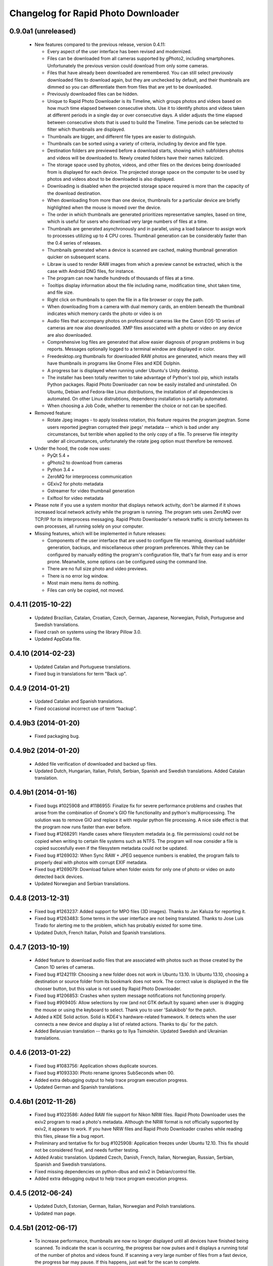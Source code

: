 Changelog for Rapid Photo Downloader
====================================

0.9.0a1 (unreleased)
--------------------

 - New features compared to the previous release, version 0.4.11:

   - Every aspect of the user interface has been revised and modernized.

   - Files can be downloaded from all cameras supported by gPhoto2,
     including smartphones. Unfortunately the previous version could download
     from only some cameras.

   - Files that have already been downloaded are remembered. You can still select
     previously downloaded files to download again, but they are unchecked by
     default, and their thumbnails are dimmed so you can differentiate them
     from files that are yet to be downloaded.

   - Previously downloaded files can be hidden.

   - Unique to Rapid Photo Downloader is its Timeline, which groups photos and
     videos based on how much time elapsed between consecutive shots. Use it
     to identify photos and videos taken at different periods in a single day
     or over consecutive days. A slider adjusts the time elapsed between
     consecutive shots that is used to build the Timeline. Time periods can be
     selected to filter which thumbnails are displayed.

   - Thumbnails are bigger, and different file types are easier to
     distinguish.

   - Thumbnails can be sorted using a variety of criteria, including by device
     and file type.

   - Destination folders are previewed before a download starts, showing which
     subfolders photos and videos will be downloaded to. Newly created folders
     have their names italicized.

   - The storage space used by photos, videos, and other files on the devices
     being downloaded from is displayed for each device. The projected storage
     space on the computer to be used by photos and videos about to be
     downloaded is also displayed.

   - Downloading is disabled when the projected storage space required is more
     than the capacity of the download destination.

   - When downloading from more than one device, thumbnails for a particular
     device are briefly highlighted when the mouse is moved over the device.

   - The order in which thumbnails are generated prioritizes representative
     samples, based on time, which is useful for users who download very large
     numbers of files at a time.

   - Thumbnails are generated asynchronously and in parallel, using a load
     balancer to assign work to processes utilizing up to 4 CPU cores.
     Thumbnail generation can be considerably faster than the 0.4 series of
     releases.

   - Thumbnails generated when a device is scanned are cached, making thumbnail
     generation quicker on subsequent scans.

   - Libraw is used to render RAW images from which a preview cannot be extracted,
     which is the case with Android DNG files, for instance.

   - The program can now handle hundreds of thousands of files at a time.
     
   - Tooltips display information about the file including name, modification
     time, shot taken time, and file size.
     
   - Right click on thumbnails to open the file in a file browser or copy the
     path.
     
   - When downloading from a camera with dual memory cards, an emblem beneath the
     thumbnail indicates which memory cards the photo or video is on

   - Audio files that accompany photos on professional cameras like the Canon
     EOS-1D series of cameras are now also downloaded. XMP files associated with
     a photo or video on any device are also downloaded.

   - Comprehensive log files are generated that allow easier diagnosis of
     program problems in bug reports. Messages optionally logged to a
     terminal window are displayed in color.

   - Freedesktop.org thumbnails for downloaded RAW photos are generated, which means
     they will have thumbnails in programs like Gnome Files and KDE Dolphin.
     
   - A progress bar is displayed when running under Ubuntu's Unity desktop.

   - The installer has been totally rewritten to take advantage of Python's
     tool pip, which installs Python packages. Rapid Photo Downloader can now
     be easily installed and uninstalled. On Ubuntu, Debian and Fedora-like
     Linux distributions, the installation of all dependencies is automated.
     On other Linux distrubtions, dependency installation is partially
     automated.

   - When choosing a Job Code, whether to remember the choice or not can be
     specified.

 - Removed feature:
 
   - Rotate Jpeg images - to apply lossless rotation, this feature requires the
     program jpegtran. Some users reported jpegtran corrupted their jpegs' 
     metadata -- which is bad under any circumstances, but terrible when applied
     to the only copy of a file. To preserve file integrity under all circumstances,
     unfortunately the rotate jpeg option must therefore be removed.
   
 - Under the hood, the code now uses:

   - PyQt 5.4 +

   - gPhoto2 to download from cameras

   - Python 3.4 +

   - ZeroMQ for interprocess communication

   - GExiv2 for photo metadata

   - Gstreamer for video thumbnail generation

   - Exiftool for video metadata
   
 - Please note if you use a system monitor that displays network activity,
   don't be alarmed if it shows increased local network activity while the
   program is running. The program sets uses ZeroMQ over TCP/IP for its
   interprocess messaging. Rapid Photo Downloader's network traffic is
   strictly between its own processes, all running solely on your computer.
   
 - Missing features, which will be implemented in future releases:
  
   - Components of the user interface that are used to configure file
     renaming, download subfolder generation, backups, and miscellaneous
     other program preferences. While they can be configured by manually
     editing the program's configuration file, that's far from easy and is
     error prone. Meanwhile, some options can be configured using the command
     line.

   - There are no full size photo and video previews.
   
   - There is no error log window.

   - Most main menu items do nothing.

   - Files can only be copied, not moved.


0.4.11 (2015-10-22)
-------------------

 - Updated Brazilian, Catalan, Croatian, Czech, German, Japanese, Norwegian, 
   Polish, Portuguese and Swedish translations.
   
 - Fixed crash on systems using the library Pillow 3.0.
   
 - Updated AppData file.
   
0.4.10 (2014-02-23)
-------------------

 - Updated Catalan and Portuguese translations.
   
 - Fixed bug in translations for term "Back up".
   

0.4.9 (2014-01-21)
------------------

 - Updated Catalan and Spanish translations.
   
 - Fixed occasional incorrect use of term "backup".
   

0.4.9b3 (2014-01-20)
--------------------

 - Fixed packaging bug.


0.4.9b2 (2014-01-20)
--------------------

 - Added file verification of downloaded and backed up files.
   
 - Updated Dutch, Hungarian, Italian, Polish, Serbian, Spanish and Swedish 
   translations. Added Catalan translation.
   

0.4.9b1 (2014-01-16)
--------------------

 - Fixed bugs #1025908 and #1186955: Finalize fix for severe performance problems 
   and crashes that arose from the combination of Gnome's GIO file functionality 
   and python's multiprocessing. The solution was to remove GIO and replace it with
   regular python file processing. A nice side effect is that the program now runs
   faster than ever before.
   
 - Fixed bug #1268291: Handle cases where filesystem metadata (e.g. file 
   permissions) could not be copied when writing to certain file systems such as
   NTFS. The program will now consider a file is copied succesfully even if the
   filesystem metadata could not be updated.
   
 - Fixed bug #1269032: When Sync RAW + JPEG sequence numbers is enabled, the 
   program fails to properly deal with photos with corrupt EXIF metadata.
   
 - Fixed bug #1269079: Download failure when folder exists for only one of photo or
   video on auto detected back devices. 
   
 - Updated Norwegian and Serbian translations.


0.4.8 (2013-12-31)
------------------

 - Fixed bug #1263237: Added support for MPO files (3D images). Thanks to Jan 
   Kaluza for reporting it.
   
 - Fixed bug #1263483: Some terms in the user interface are not being translated.
   Thanks to Jose Luis Tirado for alerting me to the problem, which has probably 
   existed for some time.
   
 - Updated Dutch, French Italian, Polish and Spanish translations.

0.4.7 (2013-10-19)
------------------

 - Added feature to download audio files that are associated with photos such as
   those created by the Canon 1D series of cameras.
   
 - Fixed bug #1242119: Choosing a new folder does not work in Ubuntu 13.10. In
   Ubuntu 13.10, choosing a destination or source folder from its bookmark does not
   work. The correct value is displayed in the file chooser button, but this value
   is not used by Rapid Photo Downloader.
   
 - Fixed bug #1206853: Crashes when system message notifications not functioning
   properly.
   
 - Fixed bug #909405: Allow selections by row (and not GTK default by square) when
   user is dragging the mouse or using the keyboard to select. Thank you to
   user 'Salukibob' for the patch.
   
 - Added a KDE Solid action. Solid is KDE4's hardware-related framework. It detects
   when the user connects a new device and display a list of related actions.
   Thanks to dju` for the patch.
   
 - Added Belarusian translation -- thanks go to Ilya Tsimokhin. Updated Swedish and 
   Ukrainian translations.

0.4.6 (2013-01-22)
------------------

 - Fixed bug #1083756: Application shows duplicate sources.

 - Fixed bug #1093330: Photo rename ignores SubSeconds when 00.
   
 - Added extra debugging output to help trace program execution progress.
   
 - Updated German and Spanish translations.

0.4.6b1 (2012-11-26)
--------------------

 - Fixed bug #1023586: Added RAW file support for Nikon NRW files. Rapid Photo
   Downloader uses the exiv2 program to read a photo's metadata. Although the NRW
   format is not officially supported by exiv2, it appears to work. If you have
   NRW files and Rapid Photo Downloader crashes while reading this files, please 
   file a bug report.
   
 - Preliminary and tentative fix for bug #1025908: Application freezes under
   Ubuntu 12.10. This fix should not be considered final, and needs further 
   testing.
   
 - Added Arabic translation. Updated Czech, Danish, French, Italian, Norwegian, 
   Russian, Serbian, Spanish and Swedish translations.
   
 - Fixed missing dependencies on python-dbus and exiv2 in Debian/control file.
   
 - Added extra debugging output to help trace program execution progress.

0.4.5 (2012-06-24)
------------------

 - Updated Dutch, Estonian, German, Italian, Norwegian and Polish translations.
   
 - Updated man page.


0.4.5b1 (2012-06-17)
--------------------

 - To increase performance, thumbnails are now no longer displayed until all 
   devices have finished being scanned. To indicate the scan is occurring, the
   progress bar now pulses and it displays a running total of the number of photos 
   and videos found. If scanning a very large number of files from a fast device, 
   the progress bar may pause. If this happens, just wait for the scan to complete.
   
 - Fixed bug #1014203: Very poor program performance after download device changed.
   The program now displays the results of scanning files much quicker if the
   program's download device preferences are changed and a scan begins of a new
   device. 
   
 - You can now specify via the command line whether you would like to automatically
   detect devices from which to download, or manually specify the path of the 
   device. If specified, the option will overwrite the existing program 
   preferences.
   
 - Added extra information to debugging output.
   
 - Fixed bug #1014219: File Modify process crashes if program exits during 
   download. 


0.4.4 (2012-05-30)
------------------

 - Fixed bug #998320: Applied patch from Dmitry Kazimirov for option to have 
   subfolder generation and file renaming use a month in text format. Thanks
   Dmitry!
   
 - Fixed bug #986681: Crash when showing question dialog on some non-Gnome systems.
   Thanks go to Liudas Ališauskas for the suggested fix.
   
 - Fixed bug #995769: The Help button in the preferences dialog does not work.
   
 - Fixed bug #996613: Updated Free Software Foundation address.
   
 - Added Estonian translation. Updated Brazilian, Dutch, French, German, Norwegian 
   Bokmal, Polish, Spanish and Russian translations.


0.4.3 (2012-01-07)
------------------

 - ExifTool is now a required dependency for Rapid Photo Downloader. ExifTool
   can be used to help download videos on Linux distributions that have not
   packaged hachoir-metadata, such as Fedora.
   
 - Exiftran is another new dependency. It is used to automatically rotate 
   JPEG images. 
   
 - Fixed bug #704482: Delete photos option should be easily accessible -
   
 - Added a toolbar at the top of the main program window, which gives immediate
   access to the most commonly changed configuration options: where files will
   be transferred from, whether they will be copied or moved, and where they will
   be transferred to.
   
 - Please when the move option is chosen, all files in the download from a device
   are first copied before any are deleted. In other words, only once all
   source files have been successfully copied from a device to their destination
   are the source files deleted from that device.
   
 - Fixed bug #754531: extract Exif.CanonFi.FileNumber metadata -
   
 - Added FileNumber metadata renaming option, which is a Canon-specific Exif value
   in the form xxx-yyyy, where xxx is the folder number and yyyy is the image
   number. Uses ExifTool. Thanks go to Etieene Charlier for researching the fix
   and contributing code to get it implemented.
   
 - Fixed bug #695517: Added functionality to download MTS video files. There is
   currently no python based library to read metadata from MTS files, but ExifTool
   works. 
   
 - Fixed bug #859998: Download THM video thumbnail files -
   
 - Some video files have THM video thumbnail files associated with them. Rapid 
   Photo Downloader now downloads them and renames them to match the name of the
   video it is associated with.
   
 - Fixed bug #594533: Lossless JPEG rotation based on EXIF data after picture 
   transfer -
   
 - There is now an option to automatically rotate JPEG photos as they are
   downloaded. The program exiftran is used to do the rotation. The feature is
   turned on default. 
   
 - Fixed bug #859012: Confirm if really want to download from /home, /media or / -
   
 - It is possible for the program's preferences to be set to download from /home,
   /media or / (the root of the file system). This can result in the program 
   scanning a very large number of files, possibly causing the system to become
   unresponsive. The program now queries the user before commencing this scan to 
   confirm if this is really what they want to do.
   
 - Fixed bug #792228: clear all thumbnails when refresh command issued.
   
 - Fixed bug #890949: Panasonic MOD format and duplicate filename issue
   
 - Fixed a bug where the device progress bar would occasionally disappear when 
   the download device was changed. 
   
 - Fixed a bug where the file extensions the program downloads could not be
   displayed from the command line.
   
 - Fixed a bug where the program would crash when trying to convert a malformed
   thumbnail from one image mode to another.
   
 - Updated Czech, Danish, Dutch, French, German, Hungarian, Italian, Norwegian,
   Polish, Serbian, Slovak, Spanish and Swedish translations.

0.4.2 (2011-10-01)
------------------

 - Added feature in Preferences window to remove any paths that have previously
   been marked to always be scanned or ignored. These paths can be specified when
   automatic detection of Portable Storage Devices is enabled.
   
 - Fixed bug #768026: added option to ignore paths from which to download - 
   
 - You can now specify paths never to scan for photos or videos. By default, any 
   path ending in .Trash or .thumbnails is ignored.  Advanced users can specify
   paths to never scan using python-style regular expressions.
   
 - Fixed bug #774488: added manual back up path for videos, in addition to photos -
   
 - You can now manually specify a path specifically in which to back up videos. This
   can be the same as or different than the path in which to back up photos.
   
 - Fixed bug #838722: wrong file types may be backed up to external devices - 
   
 - Fixed a bug when auto detection of backup devices is enabled, files of the wrong
   type might be backed up. For instance, if the backup device is only meant to 
   store videos, and the download contains photos, photos would incorrectly be
   backed up to the device in addition to videos.
   
 - Fixed bug #815727: Back up errors and warnings incorrectly displayed in log 
   window -
   
 - Fixed a bug that occurred when backing up errors are encountered, the log window
   did not display them correctly, although they were correctly outputted to the 
   terminal window. This only occurred when more than one back up device was being
   used during a download.
   
 - Fixed bug #859242: Crash when displaying a preview of file without an extracted
   thumbnail.
   
 - Fixed bug #810559: Crash when generating thumbnail images
   
 - Fixed bug #789995: crash when --reset-settings option is given on the command 
   line.
   
 - Fixed bugs #795446 and #844714: small errors in translation template.
   
 - Fixed a bug in the Swedish translation. 
   
 - Added Danish translation, by Torben Gundtofte-Bruun. Updated Brazilian, Czech,
   Dutch, French, German, Hungarian, Italian, Japanese, Norwegian, Polish, Russian, 
   Serbian, Slovak, Spanish, Swedish and Turkish translations.

0.4.1 (2011-05-19)
------------------

 - Added exif Artist and Copyright metadata options to file and subfolder name
   generation.
   
 - Fixed bug #774476: thumbnails occasionally not sorted by file modification
   time.
   
 - Fixed bug #784399: job code not prompted for after preference change.
   
 - Fixed bug #778085: crash when trying to scan inaccessible files on mounted
   camera.
   
 - Relaxed startup test to check whether pynotify is working. On some systems,
   pynotify reports it is not working even though it is.
   
 - Added the start of an Indonesian translation. Updated Brazilian, Dutch, French, 
   German, Hungarian, Italian, Polish, Russian, Spanish and Ukrainian translations.


0.4.0 (2011-04-28)
------------------

 - Features added since Release Candidate 1:
   
   * Allow multiple selection of files to check or uncheck for downloading.
   * Automation feature to delete downloaded files from a device.
   
 - Bug fix: translation fixes.
   
 - Bug fix: don't crash when completing download with backups enabled and no backup
   devices detected.
   
 - Updated Dutch, French, German, Polish, Russian, Serbian and Spanish 
   translations.

0.4.0rc1 (2011-04-21)
---------------------

 - Features added since beta 1:
   
    - Backups have been implemented. If you are backing up to more than one device,
      Rapid Photo Downloader will backup to each device simultaneously instead of one
      after the other.
      
    - When clicking the Download button before thumbnails are finished generating,
      the download proceeds immediately and the thumbnails remaining to be generated 
      will rendered during the download itself.
      
    - Added preferences option to disable thumbnail generation. When auto start is
      enabled, this can speed-up transfers when downloading from high-speed devices.
      
    - Access to the preferences window is now disabled while a download is occurring, 
      as changing preferences when files are being download can cause problems.
      
 - Bug fix: don't crash when downloading some files after having previously 
   downloaded some others in the same session.
   
 - Updated Brazilian, Dutch, German and Russian translations.

0.4.0b1 (2011-04-10)
--------------------

 - Features added since alpha 4:
   
   - Job Code functionality, mimicking that found in version 0.2.3.

   - Eject device button for each unmountable device in main window.

   - When not all files have been downloaded from a device, the number remaining
     is displayed in the device's progress bar

   - Overall download progress is displayed in progress bar at bottom of window

   - Time remaining and download speed are displayed in the status bar

   - System notification messages

   - Automation features:

       - Automatically start a download at program startup or when a device
         is inserted. When this is enabled, to optimize performance instead of
         thumbnails being generated before the files are downloaded, they are
         generated during the download.

       - Eject a device when all files have been downloaded from it.

       - Exit when all files have been downloaded.
   
 - The automation feature to delete downloaded files from a device will be added 
   only when the non-alpha/beta of version 0.4.0 is released.
   
 - The major feature currently not implemented is backups.
   
 - Note: if videos are downloaded, the device may not be able to be unmounted
   until Rapid Photo Downloader is exited. See bug #744012 for details.
   
 - Bug fix: adjust vertical pane position when additional devices are inserted

 - Bug fix: display file and subfolder naming warnings in error log
  
 - Updated Czech, French and Russian translations.

0.3.6 (2011-04-05)
------------------

 - This release contains a minor fix to allow program preferences to be changed
   on upcoming Linux distributions like Ubuntu 11.04 and Fedora 15. 
   
 - It also contains a minor packaging change so it can be installed in Ubuntu 
   11.04.

0.4.0a4 (2011-04-04)
--------------------

 - Fixed bug #750808: errorlog.ui not included in setup.py.

0.4.0a3 (2011-04-04)
---------------------

 - Features added since alpha 2:
   
    - Error log window to display download warnings and errors.
    - Synchronize RAW + JPEG Sequence values.
   
 - Fixed bug #739021: unable to set subfolder and file rename preferences on 
   alpha and beta Linux distributions such as Ubuntu 11.04 or Fedora 15.
   
 - Updated Brazilian, Dutch, French, German and Spanish translations. 

0.4.0a2 (2011-03-31)
--------------------

 - Features added since alpha 1:
   
   - Sample file names and subfolders are now displayed in the preferences dialog
     window.
   - The option to add a unique identifier to a filename if a file with the same
     name already exists
   
 - Other changes:

   - Updated INSTALL file to match new package requirements.
   
   - Added program icon to main window.
   
   - Bug fix: leave file preview mode when download devices are changed in the 
     preferences.
   
   - Bug fix: don't crash on startup when trying to display free space and photo or
     video download folders do not exist.


0.4.0a1 (2011-03-24)
---------------------

 - Rapid Photo Downloader is much faster and sports a new user interface. It is
   about 50 times faster in tasks like scanning photos and videos before the 
   download. It also performs the actual downloads quicker. It will use
   multiple CPU cores if they are available. 
   
 - Rapid Photo Downloader now requires version 0.3.0 or newer of pyexiv2. It also
   requires Python Imaging (PIL) to run. It will only run on recent Linux
   distributions such as Ubuntu 10.04 or newer. It has been tested on Ubuntu 10.04,
   10.10 and 11.04, as well as Fedora 14. (There is currently an unusual bug 
   adjusting some preferences when running Ubuntu 11.04. See bug #739021).
   
 - This is an alpha release because it is missing features that are present in 
   version 0.3.5. Missing features include:
   
   - System Notifications of download completion

   - Job Codes

   - Backups as you download

   - Automation features, e.g. automatically start download at startup

   - Error log window (currently you must check the command line for error output)

   - Time remaining status messages

   - Synchronize RAW + JPEG Sequence Numbers

   - Add unique identifier to a filename if a file with the same name already
     exists

   - Sample file names and subfolders are not displayed in the preferences window
   
 - These missing features will be added in subsequent alpha and beta releases.
   
 - Kaa-metadata is no longer required to download videos. However, if you 
   want to use Frames Per Second or Codec metadata information in subfolder or
   video file names, you must ensure it is installed. This is no longer checked at 
   program startup. 
   
 - Thanks go to Robert Park for refreshing the translations code.
   
 - Added Romanian translation.


0.3.5 (2011-03-23)
------------------

 - The primary purpose of this release is update translations and fix bug #714039,
   where under certain circumstances the program could crash while downloading 
   files. 
   
 - This is intended to be the last release in the 0.3.x series. In the upcoming 
   version 0.4.0, Rapid Photo Downloader is much faster and sports a new user 
   interface.
   
 - Added Romanian translation. Updated Brazilian, Chinese, Croatian, Czech, Dutch, 
   Finnish, German, Italian, Polish and Russian translations.


0.3.4 (2010-12-31)
------------------

 - You can now change the size of the preview image by zooming in and out using a 
   slider. The maximum size is double that of the previous fixed size, which was
   160px. On computers with small screens such as netbooks, the maximum preview 
   image size is the same as the previous fixed size. Please note that Rapid Photo 
   Downloader only extracts thumbnails of photos; for performance reasons, it does
   not create them. This means for some file formats, the thumbnails will contain
   jpeg artifacts when scaled up (this is particularly true when using a version of
   pyexiv2 < 0.2.0). For users who require larger preview images, this will be of
   little consequence.
   
 - When the "Strip compatible characters" feature is enabled in the Preferences 
   (which is the default), any white space (e.g. spaces) beginning or ending a
   folder name will now be removed.
   
 - Bug fix: camera serial numbers are now stripped of any spaces preceding or
   following the actual value.
   
 - Fixed bug #685335: inaccurate description of python packages required for 
   downloading videos.
   
 - Added Croatian translation. Updated French, Norwegian Bokmal, Polish and Russian
   translations.


0.3.3 (2010-10-24)
------------------

 - Added support for mod, tod and 3gp video files. 
   
 - Hachoir-metadata is now used to extract selected metadata from video files. It 
   has less bugs than kaa-metadata, and is better maintained. One benefit of this
   change is that more video file types can have their metadata extracted. Another
   is that the video creation date is now correctly read (the creation time read by 
   kaa metadata was sometimes wrong by a few hours). Kaa-metadata is still used to
   extract some the codec, fourcc and frames per second (FPS) metadata.
   
 - Fixed bug #640722: Added preliminary support for Samsung SRW files. Current
   versions of Exiv2 and pyexiv2 can read some but not all metadata from this new
   RAW format. If you try to use metadata that cannot be extracted, Rapid Photo 
   Downloader will issue a warning.
   
 - Fixed bug #550883: Generation of subfolders and filenames using the time a
   download was started. 
   
 - Fixed bugs related to missing video download directory at program startup.
   
 - Added command line option to output to the terminal information useful for 
   debugging.
   
 - Added Norwegian Bokmal and Portuguese translations. Updated Brazilian 
   Portuguese, Dutch, Finnish, German, Hungarian, Italian, Norwegian Nynorsk, 
   Polish, Russian, Serbian, Slovak and Ukrainian translations.


0.3.2 (2010-09-12)
------------------

 - Added Norwegian Nynorsk translation. Updated Chinese, Finnish, Hungarian, Dutch, 
   Occitan (post 1500), Polish, Brazilian Portuguese, and Russian translations.
   
 - Fixed crash on startup when checking for free space, and the download folder does
   not exist.


0.3.1 (2010-08-13)
------------------

 - The main window now works more effectively on tiny screens, such as those found
   on netbooks. If the screen height is less than or equal to 650 pixels, elements
   in the preview pane are removed, and the spacing is tightened.
   
 - The amount of free space available on the file-system where photos are to be
   downloaded is now displayed in the status bar. (Note this is only the case on
   moderately up-to-date Linux distributions that use GVFS, such as Ubuntu 8.10 or
   higher).
   
 - Add Chinese (simplified) translation. A big thanks goes out to the Ubuntu 
   Chinese translation team. Partial translations of Bulgarian, Japanese, Occitan 
   (post 1500), Persian, Portuguese (Brazilian), and Turkish have been added. In
   the past only translations that were largely finished were added, but hopefully 
   adding incomplete translations will speed up their completion. Updated Finnish, 
   French, Hungarian, Russian, Serbian and Spanish translations.


0.3.0 (2010-07-10)
------------------

 - The major new feature of this release is the generation of previews before
   a download takes place. You can now select which photos and videos you wish to
   download.
   
 - You can now assign different Job Codes to photos and videos in the same 
   download. Simply select photos and videos, and from the main window choose a Job
   Code for them. You can select a new Job Code,or enter a new one (press Enter
   to apply it). 
   
 - The errors and warnings reported have been completely overhauled, and are now
   more concise.
   
 - Now that you can select photos and videos to download, the "Report an error" 
   option in case of filename conflicts has been removed. If you try to download a
   photo or video that already exists, an error will be reported. If you backup a 
   photo or video that already exists in the backup location, a warning will be 
   reported (regardless of whether overwriting or skipping of backups with 
   conflicting filenames is chosen). 
   
 - Likewise, the option of whether to report an error or warning in case of missing
   backup devices has been removed. If you have chosen to backup your photos and
   videos, and a backup device or location is not found, the files will be 
   downloaded with warnings.
   
 - For each device in the main window, the progress bar is now updated much more
   smoothly than before. This is useful when downloading and backing up large files
   such as videos. (Note this is only the case on moderately up-to-date Linux 
   distributions that use GVFS, such as Ubuntu 8.10 or higher).
   
 - The minimum version of python-gtk2 (pygtk) required to run the program is now
   2.12. This will affect only outdated Linux distributions.


0.3.0b6 (2010-07-06)
--------------------

 - Fixed bug #598736: don't allow file to jump to the bottom when it has a Job Code
   assigned to it.
   
 - Fixed bug #601993: don't prompt for a Job Code when downloading file of one type
   (photo or video), and it's only a file of the other type that needs it.
   
 - Log error messages are now cleaned up where a file already exists and there were
   problems generating the file / subfolder name.
   
 - Fixed crash on startup when using an old version of GIO.
   
 - Fix crash in updating the time remaining in when downloading from extremely
   slow devices.
   
 - Set the default height to be 50 pixels taller.
   
 - Bug fix: don't download from device that has been inserted after program starts
   unless device auto detection is enabled.
   
 - Updated German translation.


0.3.0b5 (2010-07-04)
--------------------

 - Added warning dialog if attempting to download directly from a camera.
   
 - Add backup errors details to error log window.
   
 - Fixed program notifications.
   
 - Fixed corner cases with problematic file and subfolder names.
   
 - Disabled Download All button if all files that have not been downloaded have
   errors. 
   
 - Enabled and disabled Download All button, depending on status, after subfolder 
   or filename preferences are modified after device has been scanned. 
   
 - Don't stop a file being downloaded if a valid subfolder or filename can be
   generated using a Job Code.
   
 - Bug fix: don't automatically exit if there were errors or warnings and a 
   download was occurring from more than one device.
   
 - Auto start now works correctly again.
   
 - Job Codes are now assigned correctly when multiple downloads occur. 
   
 - Default column sorting is by date, unless a warning or error occurs when 
   doing the initial scan of the devices, in which case it is set to status (unless
   you have already clicked on a column heading yourself, in which case it will
   not change).
   
 - Use the command xdg-user-dir to get default download directories.
   
 - Updated Czech, Dutch, Finnish, French, Italian, Polish, Russian and Ukrainian
   translations.
 
0.3.0b4 (2010-06-25)
--------------------

 - Fixed bug in Job Code addition in the preferences window.
  
 - Made Job Code entry completion case insensitive.
  
 - Update preview to be the most recently selected photo / video when 
   multiple files are selected.
  
 - Don't crash when user selects a row that has its status set to be 
   download pending.
  
 - Improve error log status messages and problem notifications.

0.3.0b3 (2010-06-23)
--------------------

 - First beta release of 0.3.0. 

0.2.3 (2010-06-23)
------------------

 - Updated Hungarian, Russian, Swedish and Ukrainian translations.
  
 - Fixed bug #590725: don't crash if the theme does not associate an icon with 
   the detected device.
  
 - Bug fix: update example filenames and folders when Job codes are manually 
   modified in the preferences window.
  
 - This is the final release before 0.3.0, which will be a major update.
  

0.2.2 (2010-06-06)
------------------

 - Added Ukrainian translation by Sergiy Gavrylov.
  
 - Bug fix: in systems where exiv2 is not installed, don't crash on startup.
  

0.2.1 (2010-06-05)
------------------

 - Bug fix: display sample photo and video names in preferences dialog using
   first photo and video found on download device, where possible. This used to
   work but was inadvertently disabled in a recent release.
  
 - Bug fix: prompt for Job code when only video names or video subfolder names
   use a job code.
  
 - Bug fix: filter out Null bytes from Exif string values. These can occur when
   the Exif data is corrupted.
  
 - Updated Spanish, Russian and Finnish translations.


0.2.0 (2010-05-30)
------------------

 - Videos can now be downloaded in much the same way photos can. 
  
 - The package kaa metadata is required to download videos. ffmpegthumbnailer is
   used to display thumbnail images of certain types of videos as the download
   occurs. 
  
 - kaa metadata and ffmpegthumbnailer are optional. The program will run without
   them. See the INSTALL file for details.
  
 - If a THM file with the same name as the video is present, it will be used to 
   generate a thumbnail for the video. If not, if ffmpegthumbnailer is installed, 
   Rapid Photo Downloader will use it to attempt to extract a thumbnail from the
   video. THM files are not downloaded.
  
 - For now, sequence values are shared between the downloads of videos and photos.
   There may be an option to have two sets of sequence numbers in a future release.
  
 - Due to the number of changes in the code, it is possible that regressions in the
   photo downloading code may have been introduced. 
  
 - This is the first release to use version 0.2.x of the pyexiv2 library.  The 
   most immediate benefit of this change is that thumbnail images from Nikon and 
   other brand cameras can be displayed. This fixes bugs #369640 and #570378.
  
 - Please note pyexiv2 0.2.x requires exiv2 0.1.9 or above.
  
 - Rapid Photo Downloader will still work with pyexiv2 0.1.x. However it will not
   be able to display the thumbnails of some brands of camera.
  
 - If Rapid Photo Downloader detects version 0.18.1 or higher of the exiv2
   library, it will download Panasonic's RW2 files. If it detects version 0.18.0 or
   higher of the exiv2 library, it will download Mamiya's MEF files. For Rapid
   Photo Downloader to be able to detect which version of the exiv2 library your
   system has, it must either be running pyexiv2 >= 0.2.0, or have exiv2 installed.
  
 - Fixed bug #483222: sometimes images could not be downloaded to NTFS partitions.
   This fix was a welcome side effect of using GIO to copy images, instead of 
   relying on the python standard library.
  
 - Error message headings in the Error Log are now displayed in a red font.
  
 - Program settings and preferences can be reset using a new command line option.
  
 - Program preferences are now more thoroughly checked for validity when the
   program starts. 
  
 - Further work was done to fix bug #505492, to handle cases where the system
   notification system is not working properly.

0.1.3 (2010-01-22)
------------------

 - Fixed bug #509348: When both the backup and "Delete images from image device 
   upon download completion" options are selected, the program will only delete 
   an image from the image device if it was both downloaded to the download folder 
   and backed up. Previously it did not check to ensure it was backed up 
   correctly too.
  
 - Fixed bug #505492: Program failed to start in environments where the 
   notification system has problems.
  
 - Fixed bug #508304: User is now prompted to confirm if they really want to 
   remove all of their Job Codes after clicking on "Remove All" in the preferences
   dialog window.
  
 - Fixed bug #510484: Crashes when fails to create temporary download directory.
  
 - Fixed bug #510516: Program now checks to see if the download folder exists and
   is writable. If automatic detection of image devices is not enabled, it checks
   to see if the image location path exists.
  
 - Updated Czech, Dutch, Finnish, French, German, Hungarian, Italian, Polish, 
   Russian, Serbian, Spanish and Swedish translations.

0.1.2 (2010-01-16)
------------------

 - New feature: photographers using RAW + JPEG mode now have the option to 
   synchronize sequence numbers for the matching pair of images. This option is
   useful if you use the RAW + JPEG feature on your camera and you use sequence
   numbers or letters in your image renaming. Enabling this option will cause the 
   program to detect matching pairs of RAW and JPEG images, and when they are 
   detected, the same sequence numbers and letters will be applied to both image
   names. Furthermore, sequences will be updated as if the images were one. For 
   example, if 200 RAW images and 200 matching JPEG images are downloaded, the 
   value of Downloads today will be incremented by 200, and not 400. The same goes 
   for the rest of the sequence values, including the Stored number sequence 
   number. Images are detected by comparing filename, as well as the exif value for
   the date and time the image was created (including sub seconds when the camera 
   records this value). This option will take effect regardless of whether the RAW 
   and JPEG images are stored on different memory cards or the same memory card. 
   Furthermore, if they are stored on separate memory cards, you can download from 
   them simultaneously or one after the other. The only requirement is to download 
   the images in the same session--in other words, for the feature to work, use as 
   many memory cards as you need, but do not exit the program between downloads of 
   the matching sets of images.
  
 - Increased maximum sequence number length to seven digits by user request.
  
 - Fixed bug #503704: changes in values for downloads today and stored number not
   updated when changed via program preferences while a download is ready to begin.
  
 - Fixed a rare startup bug, where the program could crash when starting a thread.
  
 - Added Serbian translation by Milos Popovic. Updated Czech, Dutch, Finnish,
   French, German, Hungarian, Italian, Polish, Russian, Slovak, Spanish and 
   Swedish translations. 

0.1.1 (2010-01-05)
------------------

 - Added auto delete feature. When enabled, upon the completion of a download,
   images that were successfully downloaded will be deleted from the image device
   they were downloaded from. Images that were not downloaded successfully will not
   be deleted. 
  
 - Added keyboard accelerators for Preferences and Help.
  
 - Added Dutch translation by Alian J. Baudrez. Updated Czech, French, German, 
   Hungarian, Italian, Polish, Slovak and Spanish translations.
  

0.1.0 (2009-12-07)
------------------

 - Added icons to notification messages.
  
 - Updated Czech, French, German, Hungarian, Polish, Russian, Slovak, Spanish and
   Swedish translations.
  
 - Bug fix: properly handle devices being unmounted, fixing a bug introduced in
   Version 0.0.9 beta 2.
  
 - Bug fix: When program preferences are changed, image and backup devices are now 
   refreshed only when the preferences dialog window is closed.
  
 - Bug fix: Minutes component of image and folder renaming had the same code as 
   months.


0.1.0b2 (2009-11-22)
--------------------

 - New feature: when detection of portable storage devices is selected, the program
   will prompt you whether or not to download from each device it automatically
   detects. You can choose whether the program should remember the choice you make
   every time it runs. This fixes bug #376020.
  
 - Fixed bug #484432: error in adding job codes via the preferences dialog.
  
 - Fixed bug #486886: Job code prompt can appear multiple times.
  
 - Updated Hungarian and French translations.


0.1.0b1 (2009-11-14)
--------------------

 - This code is ready for full release, but given the magnitude of changes, a beta
   seems like a good idea, simply to catch any undetected bugs.
  
 - Added a "Job codes" option. Like the "text" option in image and subfolder name
   generation, this allows you to specify text that will be placed into the file
   and subfolder names. However, unlike the "text" option, which requires that the
   text be directly entered via the program preferences, when using the "Job code"
   option, the program will prompt for it each time a download begins. 
  
 - Made Download button the default button. Hitting enter while the main window
   has focus will now start the download.
  
 - Fixed bug #387002: added dependency in Ubuntu packages for librsvg2-common. 
   Thanks go to user hasp for this fix.
  
 - Fixed bug #478620: problem with corrupted image files. Thanks go to user Katrin
   Krieger for tracking this one down.
  
 - Fixed bug #479424: some camera model names do not have numbers, but it still
   makes sense to return a shortened name. Thanks go to user Wesley Harp for 
   highlighting this problem.
  
 - Fixed bug #482831: program no longer crashes when auto-download is off, and a 
   device is inserted before another download has completed.
   
 - Added Czech translation by Tomas Novak.
  
 - Added French translation by Julien Valroff, Michel Ange, and Cenwen.
  
 - Added Hungarian translation by Balazs Oveges and Andras Lorincz.
  
 - Added Slovak translation by Tomas Novak.
  
 - Added Swedish translation by Ulf Urden and Michal Predotka.
  
 - Added dependency on gnome-icon-theme in Ubuntu packages.
  
 - Added additional hour, minute and second options in image renaming and subfolder
   creation. Thanks to Art Zemon for the patch.
  
 - Malformed image date time exif values have are minimally checked to see if they
   can still be used for subfolder and image renaming. Some software programs seem
   to make a mess of them.
  
 - Updated man page, including a bug fix by Julien Valroff.
  
0.0.10 (2009-06-05)
-------------------

 - Updated Russian translation by Sergei Sedov.
  
 - Fixed bug #383028: program would crash when using an automatically configured 
   backup device and gvfs.
  
0.0.9 (2009-06-02)
------------------

 - Added Italian translation by Marco Solari and Luca Reverberi.
  
 - Added German translation by Martin Egger and Daniel Passler.
  
 - Added Russian translation by Sergei Sedov.
  
 - Added Finnish translation by Mikko Ruohola.
  
 - A Help button has been added to Preferences dialog window. Clicking it takes you
   to the documentation found online at the program's website. This documentation 
   is now complete.
  
 - The Preferences Dialog Window is now navigated using a list control, as it was
   in early versions of the program. This change was necessary because with some
   translations, the dialog window was becoming too wide with the normal tab 
   layout. Usability of the preferences dialog is improved: it will now resize 
   itself based on its content.
  
 - Better integration with Nautilus is now possible through the setting of 
   MimeType=x-content/image-dcf in the program's .desktop file.

0.0.9b4 (2009-05-26)
--------------------

 - Added Spanish translation by Jose Luis Navarro and Abel O'Rian.
  
 - Whenever subfolder preferences are modified in the Preferences Dialog window,
   they are now checked to see if they contain any extraneous entries. If 
   necessary, any entries like this are removed when the dialog window is closed.
  
 - Bug fix: Changes in preferences should be applied to devices that have already
   been scanned, but their images not yet downloaded. This bug was introduced in 
   beta 2 when fixing bug #368098.
  
 - Bug fix: check subfolder preferences for validity before beginning download. 
   While image rename preferences were checked, this check was neglected.
  
 - Bug fix: do not allow automatic downloading when there is an error in the
   preferences.

0.0.9b3 (2009-05-25)
--------------------

 - Added command line options for controlling verbosity, displaying which image
   file types are recognized, and printing the program version.
  
 - Updated man page to reflect recent program changes and new command line options.
  
 - Prepared program for translation into other languages. Thanks go to Mark Mruss 
   and his blog http://www.learningpython.com for code examples and explanations.
  
 - Polish translation by Michal Predotka. Coming soon: French, German and
   Spanish translations.
  
 - To install the program using python setup.py, the program msgfmt must now be
   present. On most Linux distributions, this is found in the package gettext.
  
 - Updated INSTALL file to reflect minimum version of pyexiv2 needed, and included
   information about handling any error related to msgfmt not being installed.
  
 - Minor fixes to logic that checks whether the Download button should be disabled
   or not. This should now be more reliable.
  
 - Bug fix: error log window can now be reopened after being closed with the "x" 
   button. Thanks go to ESR and his Python FAQ entry for this fix.
  
 - Bug fix: example of subfolder name now has word wrap. Thanks go to Michal
   Predotka for reporting this.
  
 - Bug fix: don't crash when a thumbnail image is missing and the 'orientation'
   variable has not yet been assigned.

0.0.9b2 (2009-05-12)
--------------------

 - By popular demand, allow direct downloading from cameras. This support is
   experimental and may not work with your camera. This is possible through the use
   of the new gvfs service, provided by GIO, that exists in recent versions of
   Linux. A recent version of Linux is a must. The camera must also be supported by
   libgphoto2 in combination with gvfs. If you cannot browse the camera's contents
   in a file manager (e.g. Nautilus), the camera download will not work until the
   gvfs support is improved.
  
 - Although this is a popular request, the reality is that downloading images
   directly from the camera is often extremely slow in comparison to popping the
   memory card into a card reader and downloading from that. 
  
 - Fix bug #368098: the program now starts more quickly and does not become
   unresponsive when scanning devices with a large number of images. This will
   hardly be noticeable by users that download from memory cards, but for those
   who download from hard drives with hundreds of GBs of files -- they'll notice
   a big difference.
  
 - Fix bug #372284: for image renaming, the "image number" component is more 
   robust. Now, only the series of digits at the end of a filename are recognized 
   as the image number (obviously the file's extension is not included as being
   part of the filename in this case). This allows takes in account files from
   cameras like the Canon 1D series, which can have filenames like VD1D7574.CR2.
  
 - Bug fix: don't download from volumes mounted while the program is already 
   running unless auto detection is specified. This bug could occur when auto
   detection was enabled, then disabled, and then a volume was mounted.

0.0.8 (2009-05-01)
------------------

 - Added stored and downloads today sequence numbers:
  
   - The stored sequence number is remembered each time the program is run.
  
   - Downloads today tracks how many downloads are made on a given day. The time a
     day "starts" is set via a new preference value, day start. This is useful if
     you often photograph something late at night (e.g. concerts) and want a new
     day to "start" at 3am, for instance.
  
 - Make estimate of time remaining to download images much more accurate.
  
 - Display download speed in status bar.
  
 - Reorganized sequence number/letter selection in preferences.
  
 - Add feature to detect change in program version, upgrading preferences where
   necessary.
  
 - Only allow one instance of the program to be run -- raise existing window if it
   is run again. This is very useful when Rapid Photo Downloader is set to run
   automatically upon insertion of a memory card.
  
 - Add "exit at end of successful download" automation feature.
  
 - When an image's download is skipped, the thumbnail is now lightened.
  
 - Show a missing image icon if the thumbnail cannot be displayed for some reason.
   (See bug #369640 for why thumbnail images from certain RAW files are not 
   displayed).
  
 - Resize main window when an image device is inserted -- it now expands to show
   each device that is inserted.
  
 - Do not proceed with download if there is an error in the image rename or
   download subfolder preferences. Instead, indicate a download error.
  
 - Allow version 0.1.1 of pyexiv2 to be used (an older version of the library code
   that is used to get information on the images, found in distributions like 
   Ubuntu 8.04 Hardy Heron).
  
 - In cases where image rename or download subfolder preferences are invalid, 
   more helpful information is printed to the console output.
  
 - Bug fix: better handle automated shortening Canon names like 'Canon 5D Mark II'.
   It is now shortened to '5DMkII' instead of merely '5D'.
  
 - Bug fix: re-enable example of image renaming and subfolder name generation by
   using first image from the first available download device. This was
   inadvertently disabled in an earlier beta.
  
 - Bug fix: make default download subfolder YYYY/YYYYMMDD again. It was
   inadvertently set to DDMMYYYY/YYYYMMDD in beta 6.
  
 - Bug fix: don't change download button label to "pause" when "Start downloading
   on program startup" is set to true.
  
 - Bug fix: implement code to warn / give error about missing backup devices.
  
 - Bug fix: reset progress bar after completion of successful download.
  
 - Fix bug #317404 when clearing completed downloads.


0.0.8b7 (2009-04-07)
--------------------

 - Added serial number metadata option for select Nikon, Canon, Olympus, Fuji, 
   Panasonic, and Kodak cameras.

 - Added shutter count metadata option for select Nikon cameras, e.g. Nikon D300,
   D3 etc.

 - Add owner name metadata option for select Canon cameras, e.g. 5D Mk II etc.

0.0.8b6 (2009-03-31)
--------------------

 - Add YYYY-MM-DD and YY-MM-DD options in date time renaming, suggested by
   Andreas F.X. Siegert and Paul Gear.

 - Fix bug #352242 where image has no metadata.

 - Handle images with corrupt metadata more gracefully.

0.0.8b5 (2009-03-30)
--------------------

 - Reduce console output.


0.0.8b4 (2009-03-25)
--------------------

 - Updated Ubuntu package.

0.0.8b3 (2009-03-25)
--------------------

 - Updated Ubuntu package.


0.0.8b2 (2009-03-25)
--------------------

 - First Ubuntu package.

 - Rename tarball package to suit package name.

 - Updated README.

0.0.8b1 (2009-03-20)
--------------------

 - Make file renaming thread safe, fixing a long-standing (if difficult to 
   activate) bug.

 - Implement add unique identifier when file name is not unique.

 - Added "Report a Problem", "Get Help Online", "Make a Donation" to Help menu.

 - Implemented "Clear completed downloads" menu item.

 - Download images in order they were taken (checked by time they modified).

 - Fixed bug where choosing text as the first item in a download subfolder caused a
   crash.

 - Fixed bug where date and time choices based on when image is downloaded caused a
   crash.

 - Initial code to show error message when image renaming preferences have an 
   error.

 - Fixed bug where some invalid preferences were not being caught.

 - Run default python, not one specified in env, as per recommendations in Debian
   Python Policy.

 - Remove initial period from filename extension when generating a subfolder name 
   (or else the folder will be hidden).

 - Check to see if metadata is essential to generate image names is now more 
   robust.

 - Remove list control from preferences, reverting to normal tabbed preferences, 
   as the window was becoming too wide.

 - Show notifications via libnotify.

 - Error and warning icons can now be clicked on to open log window.

 - Finally, last but certainly not least--implemented sequence number and sequence
   letter generation:

   - session sequence number
   - sequence letter

 - Coming soon:

   - downloads today sequence number
   - subfolder sequence number
   - stored sequence number
 
0.0.7 (2009-01-13)
------------------

 - Implemented option for automatic detection of Portal Storage Devices. 

0.0.6 (2009-01-11)
------------------

 - Fixed extremely annoying bug where memory cards could not be unmounted.

 - Made sample image selection for preferences more robust.

 - Added license details to about dialog.

 - Fix bug where image rename preferences entry boxes vertically expanded, looking 
   very ugly indeed.

 - Wrap new filename in image rename preferences when it becomes too long.

 - Make default download folder selection more robust.

 - Remove sequence number and sequence letter from list of choices for image rename
   (not yet implemented).

 - Bug #314825: fix by not calling  gnomevfs.get_local_path_from_uri() unless 
   strictly necessary.

0.0.5 (2009-01-09)
------------------

 - Implement auto download on device insertion, and auto download on program
   startup.

 - Increase default width of preferences dialog box.

 - Add vertical scrollbar to image rename preferences.

 - Fixes for bugs #313463 & #313462.

0.0.4 (2009-01-06)
------------------

 - Bug #314284: Implement backup functionality.

 - Bug #314285: Insert debugging code to help determine the cause of this bug.

0.0.3 (2009-01-03)
------------------

 - Bug #313398: Fix bug where application needed to be restarted for new
   preferences to take effect.

 - Added setup.py installer.

0.0.2 (2007)
------------

 - Updated metadata code to reflect changes in pyexiv library.

 - Pyexiv 0.1.2.

0.0.1 (2007)
------------

 - Initial release.